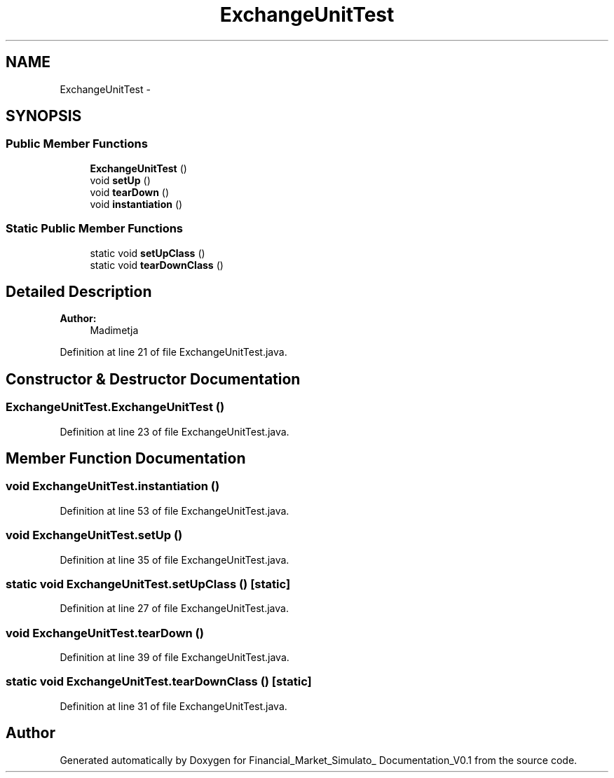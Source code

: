 .TH "ExchangeUnitTest" 3 "Fri Jun 27 2014" "Financial_Market_Simulato_ Documentation_V0.1" \" -*- nroff -*-
.ad l
.nh
.SH NAME
ExchangeUnitTest \- 
.SH SYNOPSIS
.br
.PP
.SS "Public Member Functions"

.in +1c
.ti -1c
.RI "\fBExchangeUnitTest\fP ()"
.br
.ti -1c
.RI "void \fBsetUp\fP ()"
.br
.ti -1c
.RI "void \fBtearDown\fP ()"
.br
.ti -1c
.RI "void \fBinstantiation\fP ()"
.br
.in -1c
.SS "Static Public Member Functions"

.in +1c
.ti -1c
.RI "static void \fBsetUpClass\fP ()"
.br
.ti -1c
.RI "static void \fBtearDownClass\fP ()"
.br
.in -1c
.SH "Detailed Description"
.PP 

.PP
\fBAuthor:\fP
.RS 4
Madimetja 
.RE
.PP

.PP
Definition at line 21 of file ExchangeUnitTest\&.java\&.
.SH "Constructor & Destructor Documentation"
.PP 
.SS "ExchangeUnitTest\&.ExchangeUnitTest ()"

.PP
Definition at line 23 of file ExchangeUnitTest\&.java\&.
.SH "Member Function Documentation"
.PP 
.SS "void ExchangeUnitTest\&.instantiation ()"

.PP
Definition at line 53 of file ExchangeUnitTest\&.java\&.
.SS "void ExchangeUnitTest\&.setUp ()"

.PP
Definition at line 35 of file ExchangeUnitTest\&.java\&.
.SS "static void ExchangeUnitTest\&.setUpClass ()\fC [static]\fP"

.PP
Definition at line 27 of file ExchangeUnitTest\&.java\&.
.SS "void ExchangeUnitTest\&.tearDown ()"

.PP
Definition at line 39 of file ExchangeUnitTest\&.java\&.
.SS "static void ExchangeUnitTest\&.tearDownClass ()\fC [static]\fP"

.PP
Definition at line 31 of file ExchangeUnitTest\&.java\&.

.SH "Author"
.PP 
Generated automatically by Doxygen for Financial_Market_Simulato_ Documentation_V0\&.1 from the source code\&.
